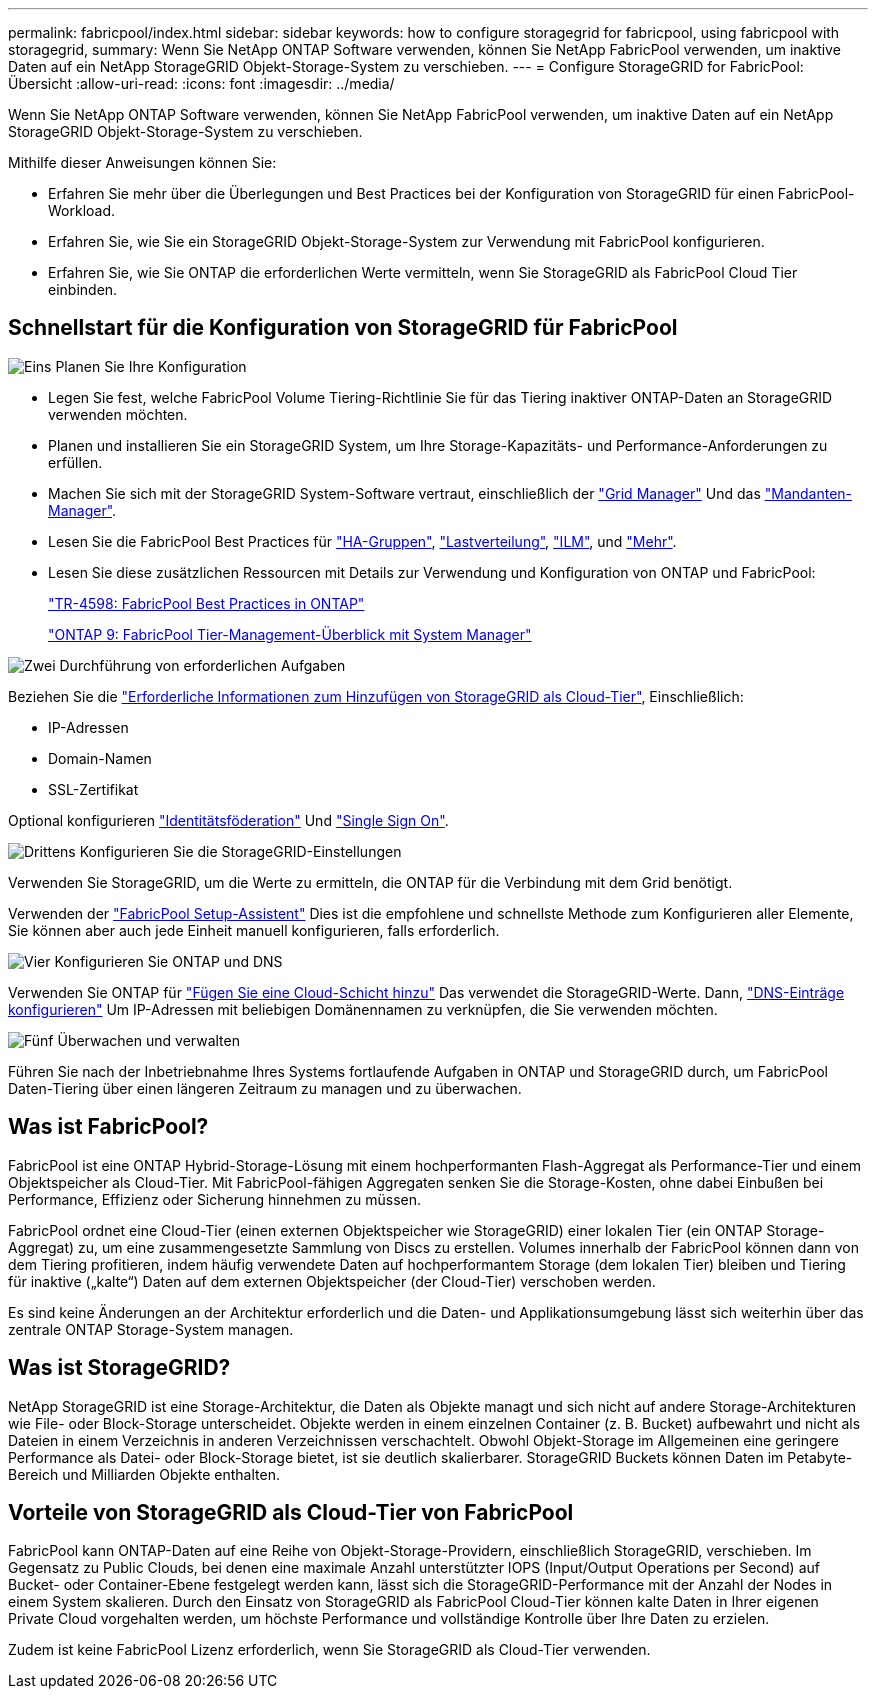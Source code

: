 ---
permalink: fabricpool/index.html 
sidebar: sidebar 
keywords: how to configure storagegrid for fabricpool, using fabricpool with storagegrid, 
summary: Wenn Sie NetApp ONTAP Software verwenden, können Sie NetApp FabricPool verwenden, um inaktive Daten auf ein NetApp StorageGRID Objekt-Storage-System zu verschieben. 
---
= Configure StorageGRID for FabricPool: Übersicht
:allow-uri-read: 
:icons: font
:imagesdir: ../media/


[role="lead"]
Wenn Sie NetApp ONTAP Software verwenden, können Sie NetApp FabricPool verwenden, um inaktive Daten auf ein NetApp StorageGRID Objekt-Storage-System zu verschieben.

Mithilfe dieser Anweisungen können Sie:

* Erfahren Sie mehr über die Überlegungen und Best Practices bei der Konfiguration von StorageGRID für einen FabricPool-Workload.
* Erfahren Sie, wie Sie ein StorageGRID Objekt-Storage-System zur Verwendung mit FabricPool konfigurieren.
* Erfahren Sie, wie Sie ONTAP die erforderlichen Werte vermitteln, wenn Sie StorageGRID als FabricPool Cloud Tier einbinden.




== Schnellstart für die Konfiguration von StorageGRID für FabricPool

.image:https://raw.githubusercontent.com/NetAppDocs/common/main/media/number-1.png["Eins"] Planen Sie Ihre Konfiguration
[role="quick-margin-list"]
* Legen Sie fest, welche FabricPool Volume Tiering-Richtlinie Sie für das Tiering inaktiver ONTAP-Daten an StorageGRID verwenden möchten.
* Planen und installieren Sie ein StorageGRID System, um Ihre Storage-Kapazitäts- und Performance-Anforderungen zu erfüllen.
* Machen Sie sich mit der StorageGRID System-Software vertraut, einschließlich der link:../primer/exploring-grid-manager.html["Grid Manager"] Und das link:../primer/exploring-tenant-manager.html["Mandanten-Manager"].
* Lesen Sie die FabricPool Best Practices für link:best-practices-for-high-availability-groups.html["HA-Gruppen"], link:best-practices-for-load-balancing.html["Lastverteilung"], link:best-practices-ilm.html["ILM"], und link:other-best-practices-for-storagegrid-and-fabricpool.html["Mehr"].
* Lesen Sie diese zusätzlichen Ressourcen mit Details zur Verwendung und Konfiguration von ONTAP und FabricPool:
+
https://www.netapp.com/pdf.html?item=/media/17239-tr4598pdf.pdf["TR-4598: FabricPool Best Practices in ONTAP"^]

+
https://docs.netapp.com/us-en/ontap/concept_cloud_overview.html["ONTAP 9: FabricPool Tier-Management-Überblick mit System Manager"^]



.image:https://raw.githubusercontent.com/NetAppDocs/common/main/media/number-2.png["Zwei"] Durchführung von erforderlichen Aufgaben
[role="quick-margin-para"]
Beziehen Sie die link:information-needed-to-attach-storagegrid-as-cloud-tier.html["Erforderliche Informationen zum Hinzufügen von StorageGRID als Cloud-Tier"], Einschließlich:

[role="quick-margin-list"]
* IP-Adressen
* Domain-Namen
* SSL-Zertifikat


[role="quick-margin-para"]
Optional konfigurieren link:../admin/using-identity-federation.html["Identitätsföderation"] Und link:../admin/configuring-sso.html["Single Sign On"].

.image:https://raw.githubusercontent.com/NetAppDocs/common/main/media/number-3.png["Drittens"] Konfigurieren Sie die StorageGRID-Einstellungen
[role="quick-margin-para"]
Verwenden Sie StorageGRID, um die Werte zu ermitteln, die ONTAP für die Verbindung mit dem Grid benötigt.

[role="quick-margin-para"]
Verwenden der link:use-fabricpool-setup-wizard.html["FabricPool Setup-Assistent"] Dies ist die empfohlene und schnellste Methode zum Konfigurieren aller Elemente, Sie können aber auch jede Einheit manuell konfigurieren, falls erforderlich.

.image:https://raw.githubusercontent.com/NetAppDocs/common/main/media/number-4.png["Vier"] Konfigurieren Sie ONTAP und DNS
[role="quick-margin-para"]
Verwenden Sie ONTAP für link:configure-ontap.html["Fügen Sie eine Cloud-Schicht hinzu"] Das verwendet die StorageGRID-Werte. Dann, link:configure-dns-server.html["DNS-Einträge konfigurieren"] Um IP-Adressen mit beliebigen Domänennamen zu verknüpfen, die Sie verwenden möchten.

.image:https://raw.githubusercontent.com/NetAppDocs/common/main/media/number-5.png["Fünf"] Überwachen und verwalten
[role="quick-margin-para"]
Führen Sie nach der Inbetriebnahme Ihres Systems fortlaufende Aufgaben in ONTAP und StorageGRID durch, um FabricPool Daten-Tiering über einen längeren Zeitraum zu managen und zu überwachen.



== Was ist FabricPool?

FabricPool ist eine ONTAP Hybrid-Storage-Lösung mit einem hochperformanten Flash-Aggregat als Performance-Tier und einem Objektspeicher als Cloud-Tier. Mit FabricPool-fähigen Aggregaten senken Sie die Storage-Kosten, ohne dabei Einbußen bei Performance, Effizienz oder Sicherung hinnehmen zu müssen.

FabricPool ordnet eine Cloud-Tier (einen externen Objektspeicher wie StorageGRID) einer lokalen Tier (ein ONTAP Storage-Aggregat) zu, um eine zusammengesetzte Sammlung von Discs zu erstellen. Volumes innerhalb der FabricPool können dann von dem Tiering profitieren, indem häufig verwendete Daten auf hochperformantem Storage (dem lokalen Tier) bleiben und Tiering für inaktive („kalte“) Daten auf dem externen Objektspeicher (der Cloud-Tier) verschoben werden.

Es sind keine Änderungen an der Architektur erforderlich und die Daten- und Applikationsumgebung lässt sich weiterhin über das zentrale ONTAP Storage-System managen.



== Was ist StorageGRID?

NetApp StorageGRID ist eine Storage-Architektur, die Daten als Objekte managt und sich nicht auf andere Storage-Architekturen wie File- oder Block-Storage unterscheidet. Objekte werden in einem einzelnen Container (z. B. Bucket) aufbewahrt und nicht als Dateien in einem Verzeichnis in anderen Verzeichnissen verschachtelt. Obwohl Objekt-Storage im Allgemeinen eine geringere Performance als Datei- oder Block-Storage bietet, ist sie deutlich skalierbarer. StorageGRID Buckets können Daten im Petabyte-Bereich und Milliarden Objekte enthalten.



== Vorteile von StorageGRID als Cloud-Tier von FabricPool

FabricPool kann ONTAP-Daten auf eine Reihe von Objekt-Storage-Providern, einschließlich StorageGRID, verschieben. Im Gegensatz zu Public Clouds, bei denen eine maximale Anzahl unterstützter IOPS (Input/Output Operations per Second) auf Bucket- oder Container-Ebene festgelegt werden kann, lässt sich die StorageGRID-Performance mit der Anzahl der Nodes in einem System skalieren. Durch den Einsatz von StorageGRID als FabricPool Cloud-Tier können kalte Daten in Ihrer eigenen Private Cloud vorgehalten werden, um höchste Performance und vollständige Kontrolle über Ihre Daten zu erzielen.

Zudem ist keine FabricPool Lizenz erforderlich, wenn Sie StorageGRID als Cloud-Tier verwenden.
